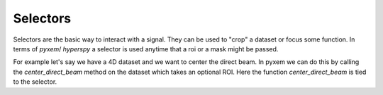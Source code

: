 Selectors
=========

Selectors are the basic way to interact with a signal.  They can be used to "crop" a dataset or focus some
function.  In terms of `pyxem`/ `hyperspy` a selector is used anytime that a roi or a mask might be passed.

For example let's say we have a 4D dataset and we want to center the direct beam.  In pyxem we can do this by
calling the `center_direct_beam` method on the dataset which takes an optional ROI. Here the function
`center_direct_beam` is tied to the selector.